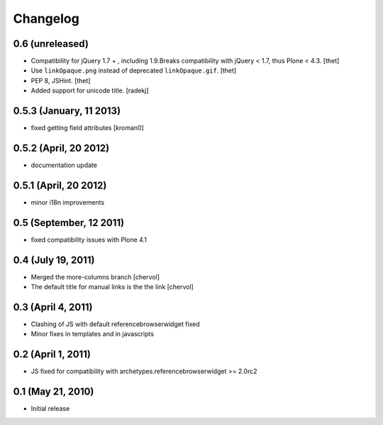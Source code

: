 Changelog
=========

0.6 (unreleased)
----------------

- Compatibility for jQuery 1.7 + , including 1.9.Breaks compatibility with
  jQuery < 1.7, thus Plone < 4.3.
  [thet]

- Use ``linkOpaque.png`` instead of deprecated ``linkOpaque.gif``.
  [thet]

- PEP 8, JSHint.
  [thet]

- Added support for unicode title.
  [radekj]


0.5.3 (January, 11 2013)
------------------------

- fixed getting field attributes [kroman0]


0.5.2 (April, 20 2012)
----------------------

- documentation update


0.5.1 (April, 20 2012)
----------------------

- minor i18n improvements


0.5 (September, 12 2011)
------------------------

- fixed compatibility issues with Plone 4.1


0.4 (July 19, 2011)
-------------------

- Merged the more-columns branch [chervol]

- The default title for manual links is the the link [chervol]


0.3 (April 4, 2011)
-------------------

- Clashing of JS with default referencebrowserwidget fixed

- Minor fixes in templates and in javascripts


0.2 (April 1, 2011)
-------------------

- JS fixed for compatibility with archetypes.referencebrowserwidget >= 2.0rc2


0.1 (May 21, 2010)
------------------

- Initial release
